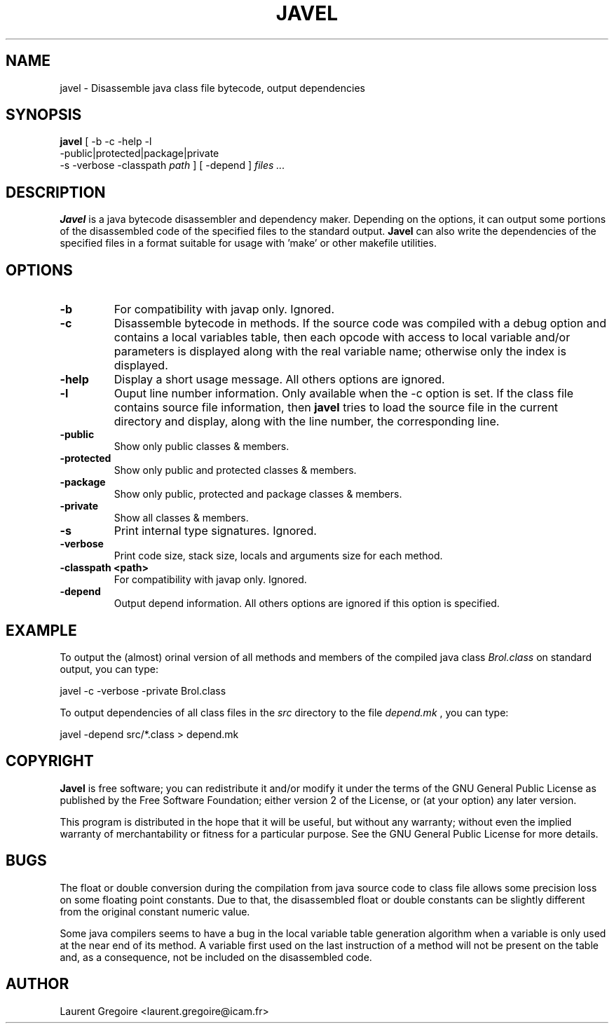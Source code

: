 .PU
.TH JAVEL 1 local
.SH NAME
javel \- Disassemble java class file bytecode, output dependencies
.SH SYNOPSIS
.ll +8
.B javel
[ -b -c -help -l
 -public|protected|package|private
 -s -verbose -classpath
.I "path"
]
[ -depend ]
.I "files ..."
.SH DESCRIPTION
.B Javel
is a java bytecode disassembler and dependency maker.
Depending on the options, it can output some portions of the
disassembled code of the specified files to the standard output.
.B Javel
can also write the dependencies of the specified files in a format
suitable for usage with 'make' or other makefile utilities.
.SH OPTIONS
.TP
.B \-b
For compatibility with javap only. Ignored.
.TP
.B \-c
Disassemble bytecode in methods. If the source code was compiled with
a debug option and contains a local variables table, then each
opcode with access to local variable and/or parameters is displayed
along with the real variable name; otherwise only the index is displayed.
.TP
.B \-help
Display a short usage message. All others options are ignored.
.TP
.B \-l
Ouput line number information. Only available when the -c option is set.
If the class file contains source file information, then
.B javel
tries to load the source file in the current directory and display, along with
the line number, the corresponding line.
.TP
.B \-public
Show only public classes & members.
.TP
.B \-protected
Show only public and protected classes & members.
.TP
.B \-package
Show only public, protected and package classes & members.
.TP
.B \-private
Show all classes & members.
.TP
.B \-s
Print internal type signatures. Ignored.
.TP
.B \-verbose
Print code size, stack size, locals and arguments size for each method.
.TP
.B \-classpath <path>
For compatibility with javap only. Ignored.
.TP
.B \-depend
Output depend information. All others options are ignored if this option
is specified.

.SH EXAMPLE
To output the (almost) orinal version of all methods and members
of the compiled java class
.I Brol.class
on standard output, you can type:

	javel -c -verbose -private Brol.class

To output dependencies of all class files in the
.I src
directory to the file
.I depend.mk
, you can type:

	javel -depend src/*.class > depend.mk

.SH COPYRIGHT
.B Javel
is free software; you can  redistribute it and/or
modify it  under the terms  of the GNU General  Public License
as published by the Free Software Foundation; either version 2
of the License, or (at your option) any later version.

This program is distributed in the hope that it will be useful,
but without any warranty; without even the implied warranty of
merchantability or fitness  for a particular purpose.  See the
GNU General Public License for more details.
.SH BUGS
The float or double conversion during the compilation from java source code
to class file allows some precision loss on some floating point constants.
Due to that, the disassembled float or double constants can be slightly
different from the original constant numeric value.

Some java compilers seems to have a bug in the local variable table
generation algorithm when a variable is only used at the near end of
its method. A variable first used on the last instruction of a method
will not be present on the table and, as a consequence, not be included
on the disassembled code.
.SH AUTHOR
Laurent Gregoire <laurent.gregoire@icam.fr>
